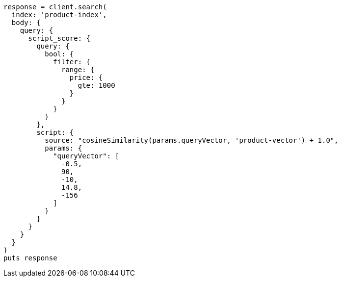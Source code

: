 [source, ruby]
----
response = client.search(
  index: 'product-index',
  body: {
    query: {
      script_score: {
        query: {
          bool: {
            filter: {
              range: {
                price: {
                  gte: 1000
                }
              }
            }
          }
        },
        script: {
          source: "cosineSimilarity(params.queryVector, 'product-vector') + 1.0",
          params: {
            "queryVector": [
              -0.5,
              90,
              -10,
              14.8,
              -156
            ]
          }
        }
      }
    }
  }
)
puts response
----
